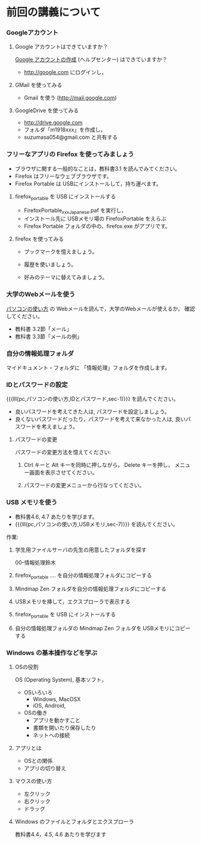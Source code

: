* 前回の講義について

*** Googleアカウント

**** Google アカウントはできていますか？

     [[https://support.google.com/accounts/?hl=ja#topic=3382296][Google アカウントの作成]] (ヘルプセンター) はできていますか？
     - http://google.com にログインし，

**** GMail を使ってみる
     - Gmail を使う (http://mail.google.com)

**** GoogleDrive を使ってみる
     - http://drive.google.com
     - フォルダ「m1918xxx」を作成し，
     - suzumasa054@gmail.com と共有する

*** フリーなアプリの Firefox を使ってみましょう

    - ブラウザに関する一般的なことは，教科書3.1 を読んでみてください。
    - Firefox はフリーなウェブブラウザです。
    - Firefox Portable は USBにインストールして，持ち運べます。

**** firefox_portable を USB にインストールする

     - FirefoxPortable_xxx_Japanese.paf を実行し，
     - インストール先に USBメモリ場の FirefoxPortable をえらぶ
    - Firefox Portable フォルダの中の，firefox.exe がアプリです。

**** firefox を使ってみる

    - ブックマークを憶えましょう。

    - 履歴を使いましょう。

    - 好みのテーマに替えてみましょう。


*** 大学のWebメールを使う

    [[./pc.org][パソコンの使い方]] の Webメールを読んで，大学のWebメールが使えるか，
    確認してください。

    - 教科書 3.2節「メール」
    - 教科書 3.3節「メールの例」


*** 自分の情報処理フォルダ 

    マイドキュメント・フォルダに 「情報処理」フォルダを作成します。

*** IDとパスワードの設定

{{{lll(pc,パソコンの使い方,IDとパスワード,sec-1)}}} を読んでください。

-  良いパスワードを考えてきた人は, パスワードを設定しましょう。
-  良くないパスワードだったり，パスワードを考えて来なかった人は,
   良いパスワードを考えましょう。

**** パスワードの変更

     パスワードの変更方法を憶えてください:
     
     1. Ctrl キーと Alt キーを同時に押しながら， Delete キーを押し，
        メニュー画面を表示させてください。

     2. パスワードの変更メニューから行なってください。

*** USB メモリを使う

    - 教科書4.6, 4.7 あたりを学びます。
    - {{{lll(pc,パソコンの使い方,USBメモリ,sec-7)}}} を読んでください。

    作業:

     1. 学生用ファイルサーバの先生の用意したフォルダを探す

        00-情報処理鈴木

     2. firefox_portable .... を自分の情報処理フォルダにコピーする

     3. Mindmap Zen フォルダを自分の情報処理フォルダにコピーする

     4. USBメモリを挿して，エクスプローラで表示する

     5. firefox_portable を USB にインストールする

     7. 自分の情報処理フォルダの Mindmap Zen フォルダを USBメモリにコピーする

*** Windows の基本操作などを学ぶ

**** OSの役割

     OS (Operating System), 基本ソフト，

     - OSいろいろ
       - Windows, MacOSX
       - iOS, Android,

     - OSの働き
       - アプリを動かすこと
       - 書類を開いたり保存したり
       - ネットへの接続

**** アプリとは
     - OSとの関係
     - アプリの切り替え
**** マウスの使い方
     - 左クリック
     - 右クリック
     - ドラッグ
**** Windows のファイルとフォルダとエクスプローラ

     教科書4.4，4.5, 4.6 あたりを学びます


